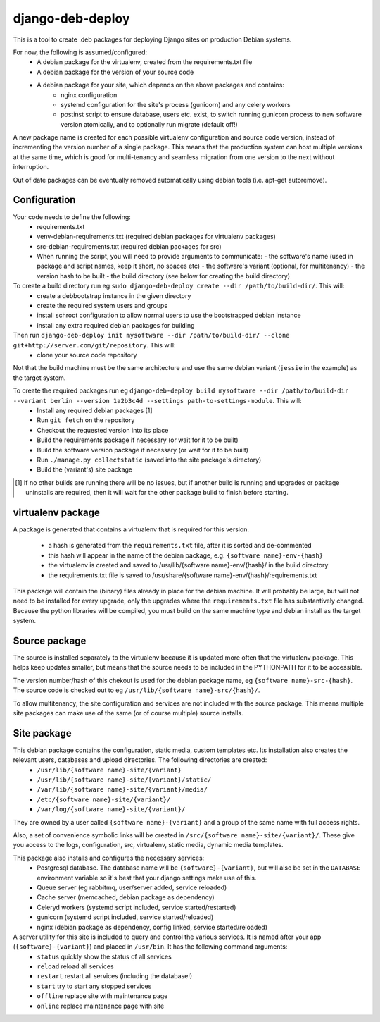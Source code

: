 *****************
django-deb-deploy
*****************

This is a tool to create .deb packages for deploying Django sites on
production Debian systems.

For now, the following is assumed/configured:
 * A debian package for the virtualenv, created from the requirements.txt file
 * A debian package for the version of your source code
 * A debian package for your site, which depends on the above packages and contains:
      - nginx configuration
      - systemd configuration for the site's process (gunicorn) and any celery
        workers
      - postinst script to ensure database, users etc. exist, to switch
        running gunicorn process to new software version atomically, and to
        optionally run migrate (default off!)

A new package name is created for each possible virtualenv configuration and
source code version, instead of incrementing the version number of a single
package. This means that the production system can host multiple versions
at the same time, which is good for multi-tenancy and seamless migration from
one version to the next without interruption.

Out of date packages can be eventually removed automatically using debian
tools (i.e. apt-get autoremove).


Configuration
=============

Your code needs to define the following:
 * requirements.txt
 * venv-debian-requirements.txt (required debian packages for virtualenv packages)
 * src-debian-requirements.txt (required debian packages for src)
 * When running the script, you will need to provide arguments to communicate:
   - the software's name (used in package and script names, keep it short, no spaces etc)
   - the software's variant (optional, for multitenancy)
   - the version hash to be built
   - the build directory (see below for creating the build directory)

To create a build directory run eg ``sudo django-deb-deploy create --dir /path/to/build-dir/``. This will:
   * create a debbootstrap instance in the given directory
   * create the required system users and groups
   * install schroot configuration to allow normal users to use the bootstrapped debian instance
   * install any extra required debian packages for building

Then run ``django-deb-deploy init mysoftware --dir /path/to/build-dir/ --clone git+http://server.com/git/repository``. This will:
   * clone your source code repository

Not that the build machine must be the same architecture and use the same debian variant (``jessie`` in the example) as the target system.

To create the required packages run eg ``django-deb-deploy build mysoftware --dir /path/to/build-dir --variant berlin --version 1a2b3c4d --settings path-to-settings-module``. This will:
   * Install any required debian packages [1]
   * Run ``git fetch`` on the repository
   * Checkout the requested version into its place
   * Build the requirements package if necessary (or wait for it to be built)
   * Build the software version package if necessary (or wait for it to be built)
   * Run ``./manage.py collectstatic`` (saved into the site package's directory)
   * Build the (variant's) site package

.. [1] If no other builds are running there will be no issues, but if another build is running and upgrades or package uninstalls are required, then it will wait for the other package build to finish before starting.


virtualenv package
==================
A package is generated that contains a virtualenv that is required for this version.

  * a hash is generated from the ``requirements.txt`` file, after it is sorted and de-commented
  * this hash will appear in the name of the debian package, e.g. ``{software name}-env-{hash}``
  * the virtualenv is created and saved to /usr/lib/{software name}-env/{hash}/ in the build directory
  * the requirements.txt file is saved to /usr/share/{software name}-env/{hash}/requirements.txt

This package will contain the (binary) files already in place for the debian machine. It will probably be large, but will not need to be installed for every upgrade, only the upgrades where the ``requirements.txt`` file has substantively changed. Because the python libraries will be compiled, you must build on the same machine type and debian install as the target system.


Source package
==============
The source is installed separately to the virtualenv because it is updated more often that the virtualenv package. This helps keep updates smaller, but means that the source needs to be included in the PYTHONPATH for it to be accessible.

The version number/hash of this chekout is used for the debian package name, eg ``{software name}-src-{hash}``.
The source code is checked out to eg ``/usr/lib/{software name}-src/{hash}/``.

To allow multitenancy, the site configuration and services are not included with the source package. This means multiple site packages can make use of the same (or of course multiple) source installs.


Site package
============
This debian package contains the configuration, static media, custom templates etc. Its installation also creates the relevant users, databases and upload directories. The following directories are created:
    * ``/usr/lib/{software name}-site/{variant}``
    * ``/usr/lib/{software name}-site/{variant}/static/``
    * ``/var/lib/{software name}-site/{variant}/media/``
    * ``/etc/{software name}-site/{variant}/``
    * ``/var/log/{software name}-site/{variant}/``

They are owned by a user called ``{software name}-{variant}`` and a group of the same name with full access rights.

Also, a set of convenience symbolic links will be created in ``/src/{software name}-site/{variant}/``. These give you access to the logs, configuration, src, virtualenv, static media, dynamic media templates.

This package also installs and configures the necessary services:
 * Postgresql database. The database name will be ``{software}-{variant}``, but will also be set in the ``DATABASE`` environment variable so it's best that your django settings make use of this.
 * Queue server (eg rabbitmq, user/server added, service reloaded)
 * Cache server (memcached, debian package as dependency)
 * Celeryd workers (systemd script included, service started/restarted)
 * gunicorn (systemd script included, service started/reloaded)
 * nginx (debian package as dependency, config linked, service started/reloaded)

A server utility for this site is included to query and control the various services. It is named after your app (``{software}-{variant}``) and placed in ``/usr/bin``. It has the following command arguments:
 * ``status`` quickly show the status of all services
 * ``reload`` reload all services
 * ``restart`` restart all services (including the database!)
 * ``start`` try to start any stopped services
 * ``offline`` replace site with maintenance page
 * ``online`` replace maintenance page with site
